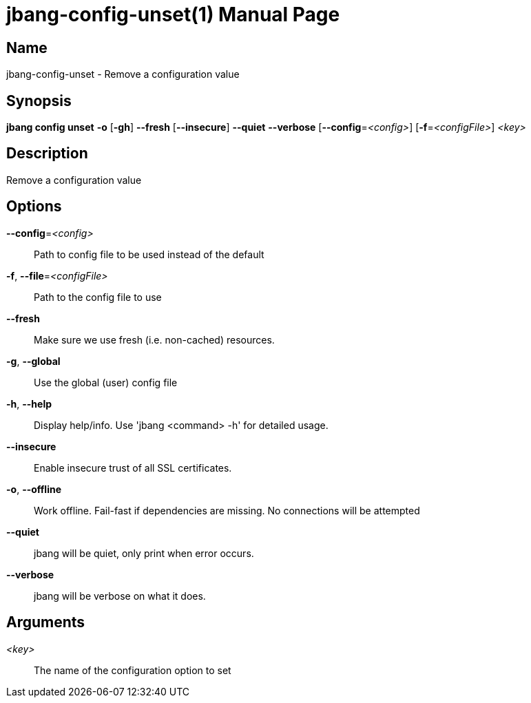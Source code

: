 // This is a generated documentation file based on picocli
// To change it update the picocli code or the genrator
// tag::picocli-generated-full-manpage[]
// tag::picocli-generated-man-section-header[]
:doctype: manpage
:manmanual: jbang Manual
:man-linkstyle: pass:[blue R < >]
= jbang-config-unset(1)

// end::picocli-generated-man-section-header[]

// tag::picocli-generated-man-section-name[]
== Name

jbang-config-unset - Remove a configuration value

// end::picocli-generated-man-section-name[]

// tag::picocli-generated-man-section-synopsis[]
== Synopsis

*jbang config unset* *-o* [*-gh*] *--fresh* [*--insecure*] *--quiet* *--verbose*
                   [*--config*=_<config>_] [*-f*=_<configFile>_] _<key>_

// end::picocli-generated-man-section-synopsis[]

// tag::picocli-generated-man-section-description[]
== Description

Remove a configuration value

// end::picocli-generated-man-section-description[]

// tag::picocli-generated-man-section-options[]
== Options

*--config*=_<config>_::
  Path to config file to be used instead of the default

*-f*, *--file*=_<configFile>_::
  Path to the config file to use

*--fresh*::
  Make sure we use fresh (i.e. non-cached) resources.

*-g*, *--global*::
  Use the global (user) config file

*-h*, *--help*::
  Display help/info. Use 'jbang <command> -h' for detailed usage.

*--insecure*::
  Enable insecure trust of all SSL certificates.

*-o*, *--offline*::
  Work offline. Fail-fast if dependencies are missing. No connections will be attempted

*--quiet*::
  jbang will be quiet, only print when error occurs.

*--verbose*::
  jbang will be verbose on what it does.

// end::picocli-generated-man-section-options[]

// tag::picocli-generated-man-section-arguments[]
== Arguments

_<key>_::
  The name of the configuration option to set

// end::picocli-generated-man-section-arguments[]

// tag::picocli-generated-man-section-commands[]
// end::picocli-generated-man-section-commands[]

// tag::picocli-generated-man-section-exit-status[]
// end::picocli-generated-man-section-exit-status[]

// tag::picocli-generated-man-section-footer[]
// end::picocli-generated-man-section-footer[]

// end::picocli-generated-full-manpage[]
